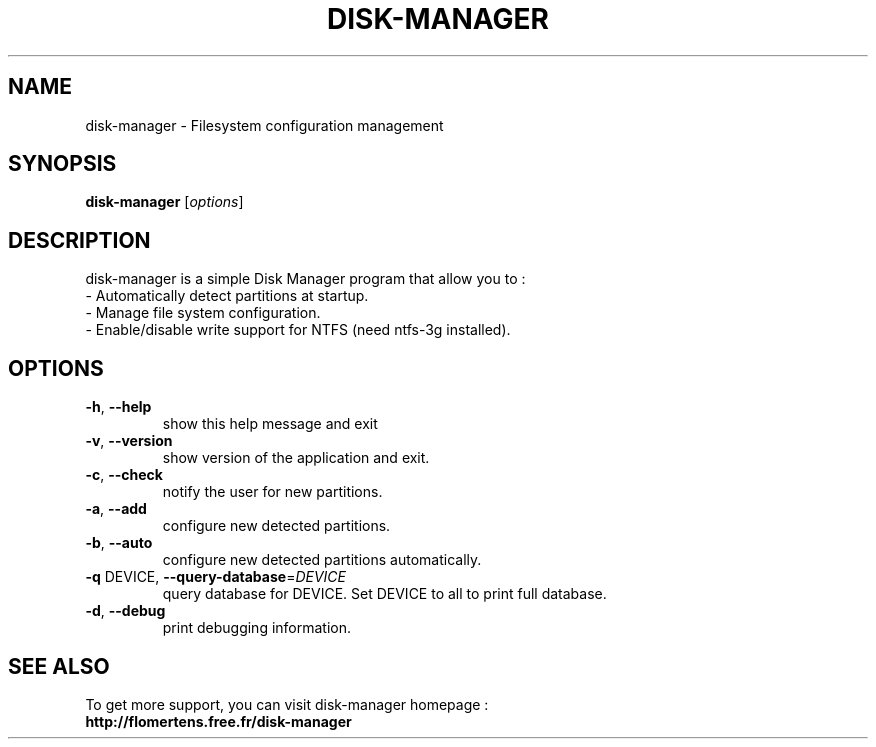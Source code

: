 .TH DISK-MANAGER "8" "July 2007" "disk-manager 1.0-RC5" "disk-manager"
.SH NAME
disk-manager \- Filesystem configuration management
.SH SYNOPSIS
.B disk-manager
[\fIoptions\fR]
.SH DESCRIPTION
disk-manager is a simple Disk Manager program that allow you to :
.br
- Automatically detect partitions at startup.
.br
- Manage file system configuration.
.br
- Enable/disable write support for NTFS (need ntfs-3g installed).
.SH OPTIONS
.TP
\fB\-h\fR, \fB\-\-help\fR
show this help message and exit
.TP
\fB\-v\fR, \fB\-\-version\fR
show version of the application and exit.
.TP
\fB\-c\fR, \fB\-\-check\fR
notify the user for new partitions.
.TP
\fB\-a\fR, \fB\-\-add\fR
configure new detected partitions.
.TP
\fB\-b\fR, \fB\-\-auto\fR
configure new detected partitions automatically.
.TP
\fB\-q\fR DEVICE, \fB\-\-query\-database\fR=\fIDEVICE\fR
query database for DEVICE. Set DEVICE to all to print
full database.
.TP
\fB\-d\fR, \fB\-\-debug\fR
print debugging information.
.SH SEE ALSO
To get more support, you can visit disk-manager homepage :
.br
.BR http://flomertens.free.fr/disk-manager
